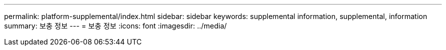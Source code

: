 ---
permalink: platform-supplemental/index.html 
sidebar: sidebar 
keywords: supplemental information, supplemental, information 
summary: 보충 정보 
---
= 보충 정보
:icons: font
:imagesdir: ../media/


